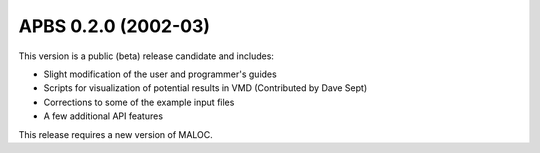 APBS 0.2.0 (2002-03)
====================


This version is a public (beta) release candidate and includes:


* Slight modification of the user and programmer's guides
* Scripts for visualization of potential results in VMD (Contributed by Dave Sept)
* Corrections to some of the example input files
* A few additional API features
   

This release requires a new version of MALOC. 
